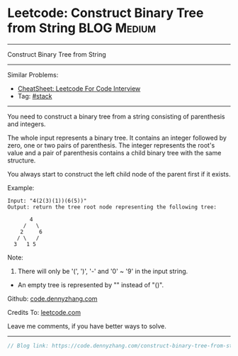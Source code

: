 * Leetcode: Construct Binary Tree from String                    :BLOG:Medium:
#+STARTUP: showeverything
#+OPTIONS: toc:nil \n:t ^:nil creator:nil d:nil
:PROPERTIES:
:type:     redo, stack
:END:
---------------------------------------------------------------------
Construct Binary Tree from String
---------------------------------------------------------------------
#+BEGIN_HTML
<a href="https://github.com/dennyzhang/code.dennyzhang.com/tree/master/problems/construct-binary-tree-from-string"><img align="right" width="200" height="183" src="https://www.dennyzhang.com/wp-content/uploads/denny/watermark/github.png" /></a>
#+END_HTML
Similar Problems:
- [[https://cheatsheet.dennyzhang.com/cheatsheet-leetcode-A4][CheatSheet: Leetcode For Code Interview]]
- Tag: [[https://code.dennyzhang.com/review-stack][#stack]]
---------------------------------------------------------------------
You need to construct a binary tree from a string consisting of parenthesis and integers.

The whole input represents a binary tree. It contains an integer followed by zero, one or two pairs of parenthesis. The integer represents the root's value and a pair of parenthesis contains a child binary tree with the same structure.

You always start to construct the left child node of the parent first if it exists.

Example:
#+BEGIN_EXAMPLE
Input: "4(2(3)(1))(6(5))"
Output: return the tree root node representing the following tree:

       4
     /   \
    2     6
   / \   / 
  3   1 5   
#+END_EXAMPLE

Note:
1. There will only be '(', ')', '-' and '0' ~ '9' in the input string.
- An empty tree is represented by "" instead of "()".

Github: [[https://github.com/dennyzhang/code.dennyzhang.com/tree/master/problems/construct-binary-tree-from-string][code.dennyzhang.com]]

Credits To: [[https://leetcode.com/problems/construct-binary-tree-from-string/description/][leetcode.com]]

Leave me comments, if you have better ways to solve.
---------------------------------------------------------------------

#+BEGIN_SRC go
// Blog link: https://code.dennyzhang.com/construct-binary-tree-from-string

#+END_SRC

#+BEGIN_HTML
<div style="overflow: hidden;">
<div style="float: left; padding: 5px"> <a href="https://www.linkedin.com/in/dennyzhang001"><img src="https://www.dennyzhang.com/wp-content/uploads/sns/linkedin.png" alt="linkedin" /></a></div>
<div style="float: left; padding: 5px"><a href="https://github.com/dennyzhang"><img src="https://www.dennyzhang.com/wp-content/uploads/sns/github.png" alt="github" /></a></div>
<div style="float: left; padding: 5px"><a href="https://www.dennyzhang.com/slack" target="_blank" rel="nofollow"><img src="https://www.dennyzhang.com/wp-content/uploads/sns/slack.png" alt="slack"/></a></div>
</div>
#+END_HTML
